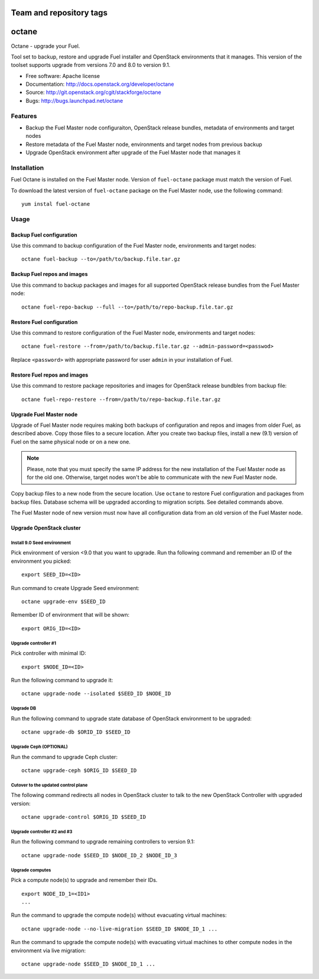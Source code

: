 ========================
Team and repository tags
========================

.. image:: http://governance.openstack.org/badges/fuel-octane.svg
    :target: http://governance.openstack.org/reference/tags/index.html

.. Change things from this point on

===============================
octane
===============================

Octane - upgrade your Fuel.

Tool set to backup, restore and upgrade Fuel installer and OpenStack
environments that it manages. This version of the toolset supports
upgrade from versions 7.0 and 8.0 to version 9.1.

* Free software: Apache license
* Documentation: http://docs.openstack.org/developer/octane
* Source: http://git.openstack.org/cgit/stackforge/octane
* Bugs: http://bugs.launchpad.net/octane

Features
--------

* Backup the Fuel Master node configuraiton, OpenStack release bundles,
  metadata of environments and target nodes

* Restore metadata of the Fuel Master node, environments and target nodes
  from previous backup

* Upgrade OpenStack environment after upgrade of the Fuel Master node
  that manages it


Installation
------------

Fuel Octane is installed on the Fuel Master node. Version of ``fuel-octane``
package must match the version of Fuel.

To download the latest version of ``fuel-octane`` package on the Fuel Master
node, use the following command:

::

    yum instal fuel-octane

Usage
-----

Backup Fuel configuration
=========================

Use this command to backup configuration of the Fuel Master node, environments
and target nodes:

::

    octane fuel-backup --to=/path/to/backup.file.tar.gz

Backup Fuel repos and images
============================

Use this command to backup packages and images for all supported OpenStack
release bundles from the Fuel Master node:

::

    octane fuel-repo-backup --full --to=/path/to/repo-backup.file.tar.gz

Restore Fuel configuration
==========================

Use this command to restore configuration of the Fuel Master node, environments
and target nodes:

::

    octane fuel-restore --from=/path/to/backup.file.tar.gz --admin-password=<passwod>

Replace ``<password>`` with appropriate password for user ``admin`` in your
installation of Fuel.

Restore Fuel repos and images
=============================

Use this command to restore package repositories and images for OpenStack
release bundbles from backup file:

::

    octane fuel-repo-restore --from=/path/to/repo-backup.file.tar.gz

Upgrade Fuel Master node
========================

Upgrade of Fuel Master node requires making both backups of configuration
and repos and images from older Fuel, as described above. Copy those files
to a secure location. After you create two backup files, install a new
(9.1) version of Fuel on the same physical node or on a new one.

.. note::

    Please, note that you must specify the same IP address for the new
    installation of the Fuel Master node as for the old one. Otherwise,
    target nodes won't be able to communicate with the new Fuel Master
    node.

Copy backup files to a new node from the secure location. Use ``octane`` to
restore Fuel configuration and packages from backup files. Database schema
will be upgraded according to migration scripts. See detailed commands above.

The Fuel Master node of new version must now have all configuration data from
an old version of the Fuel Master node.

Upgrade OpenStack cluster
=========================

Install 9.0 Seed environment
^^^^^^^^^^^^^^^^^^^^^^^^^^^^

Pick environment of version <9.0 that you want to upgrade. Run tha following
command and remember an ID of the environment you picked:

::

    export SEED_ID=<ID>

Run command to create Upgrade Seed environment:

::

    octane upgrade-env $SEED_ID

Remember ID of environment that will be shown:

::

    export ORIG_ID=<ID>

Upgrade controller #1
^^^^^^^^^^^^^^^^^^^^^

Pick controller with minimal ID:

::

    export $NODE_ID=<ID>

Run the following command to upgrade it:

::

    octane upgrade-node --isolated $SEED_ID $NODE_ID


Upgrade DB
^^^^^^^^^^

Run the following command to upgrade state database of OpenStack environment
to be upgraded:

::

    octane upgrade-db $ORID_ID $SEED_ID

Upgrade Ceph (OPTIONAL)
^^^^^^^^^^^^^^^^^^^^^^^

Run the command to upgrade Ceph cluster:

::

    octane upgrade-ceph $ORIG_ID $SEED_ID

Cutover to the updated control plane
^^^^^^^^^^^^^^^^^^^^^^^^^^^^^^^^^^^^

The following command redirects all nodes in OpenStack cluster to talk to
the new OpenStack Controller with upgraded version:

::

    octane upgrade-control $ORIG_ID $SEED_ID

Upgrade controller #2 and #3
^^^^^^^^^^^^^^^^^^^^^^^^^^^^

Run the following command to upgrade remaining controllers to version 9.1:

::

    octane upgrade-node $SEED_ID $NODE_ID_2 $NODE_ID_3

Upgrade computes
^^^^^^^^^^^^^^^^

Pick a compute node(s) to upgrade and remember their IDs.

::

    export NODE_ID_1=<ID1>
    ...

Run the command to upgrade the compute node(s) without evacuating virtual
machines:

::

    octane upgrade-node --no-live-migration $SEED_ID $NODE_ID_1 ...


Run the command to upgrade the compute node(s) with evacuating virtual
machines to other compute nodes in the environment via live migration:

::

    octane upgrade-node $SEED_ID $NODE_ID_1 ...

